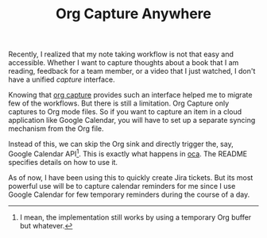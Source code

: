 #+TITLE: Org Capture Anywhere
#+TAGS: org-mode, emacs, productivity

Recently, I realized that my note taking workflow is not that easy and
accessible. Whether I want to capture thoughts about a book that I am reading,
feedback for a team member, or a video that I just watched, I don't have a
unified /capture/ interface.

Knowing that [[https://orgmode.org/manual/Capture.html][org capture]] provides such an interface helped me to migrate few of
the workflows. But there is still a limitation. Org Capture only captures to Org
mode files. So if you want to capture an item in a cloud application like Google
Calendar, you will have to set up a separate syncing mechanism from the Org
file.

Instead of this, we can skip the Org sink and directly trigger the, say, Google
Calendar API[fn::I mean, the implementation still works by using a temporary Org
buffer but whatever.]. This is exactly what happens in [[https://github.com/lepisma/oca][oca]]. The README specifies
details on how to use it.

As of now, I have been using this to quickly create Jira tickets. But its most
powerful use will be to capture calendar reminders for me since I use Google
Calendar for few temporary reminders during the course of a day.
